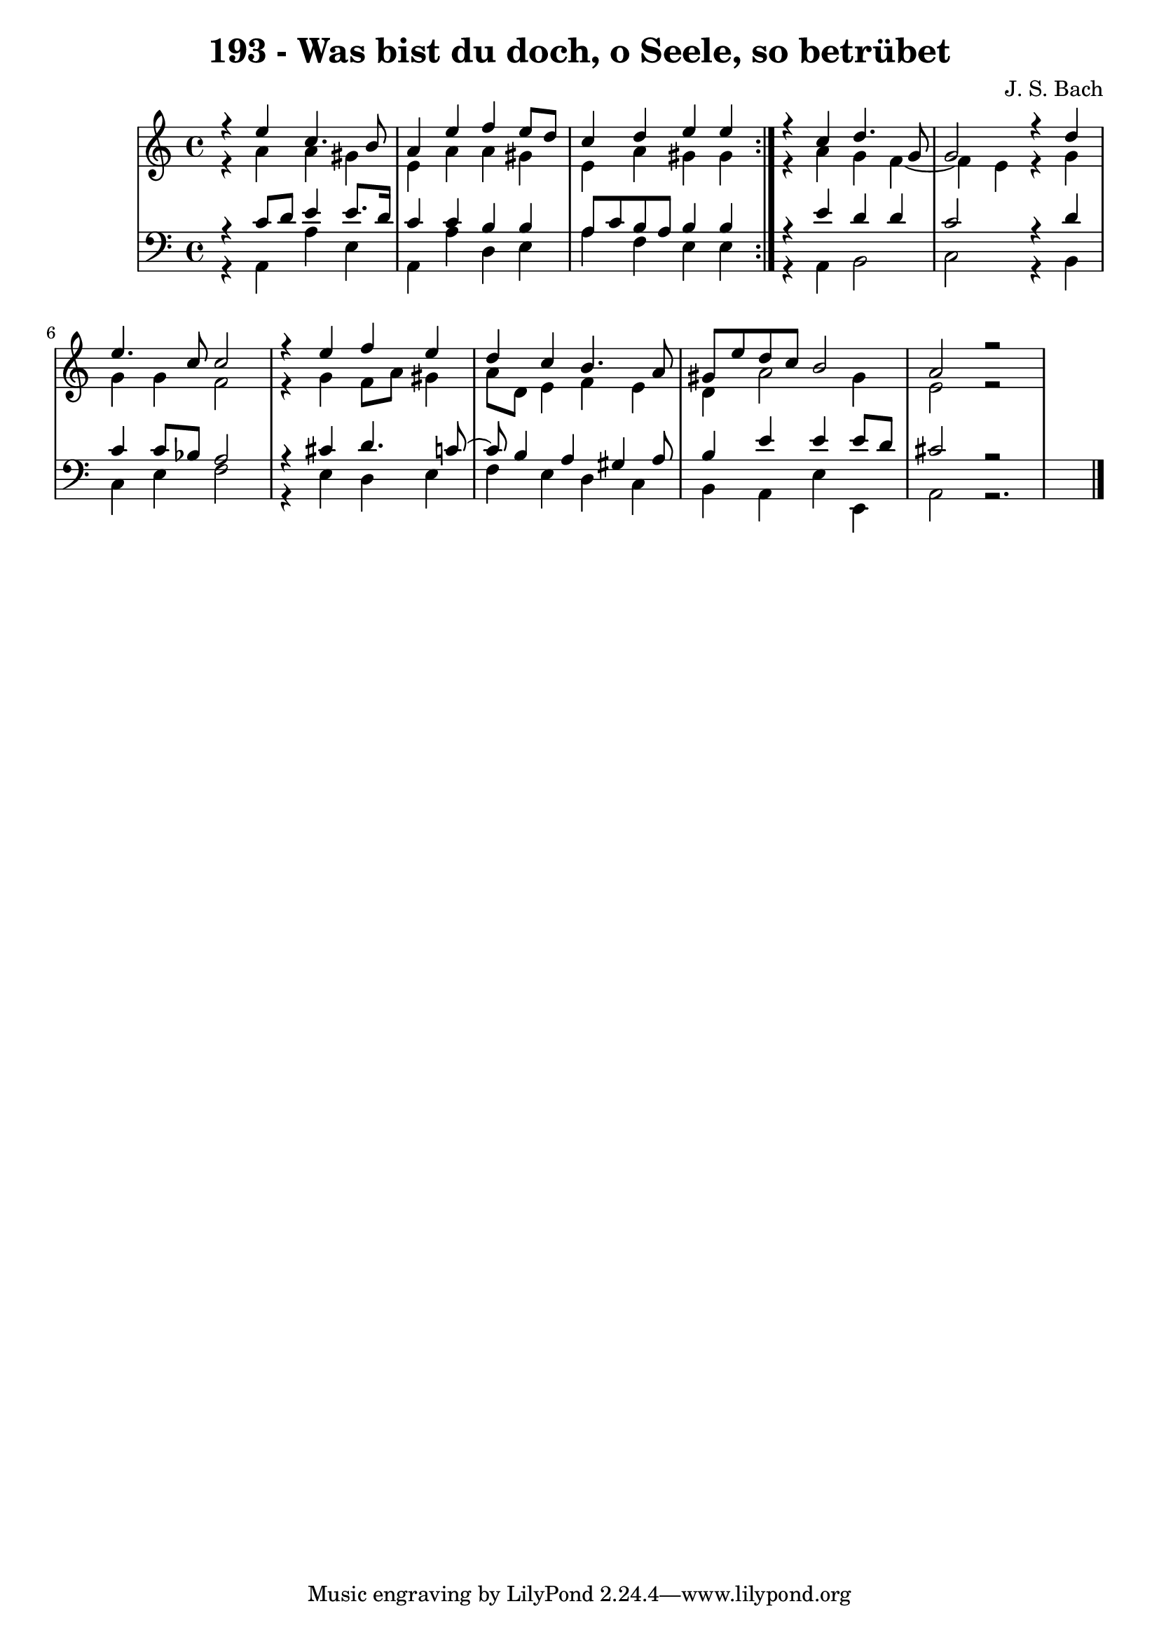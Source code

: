 \version "2.10.33"

\header {
  title = "193 - Was bist du doch, o Seele, so betrübet"
  composer = "J. S. Bach"
}


global = {
  \time 4/4
  \key a \minor
}


soprano = \relative c {
  \repeat volta 2 {
    r4 e''4 c4. b8 
    a4 e'4 f4 e8 d8 
    c4 d4 e4 e4 }
  r4 c4 d4. g,8 
  g2 r4 d'4   %5
  e4. c8 c2 
  r4 e4 f4 e4 
  d4 c4 b4. a8 
  gis8 e'8 d8 c8 b2 
  a2 r2 
}

alto = \relative c {
  \repeat volta 2 {
    r4 a''4 a4 gis4 
    e4 a4 a4 gis4 
    e4 a4 gis4 gis4 }
  r4 a4 g4 f4~ 
  f4 e4 r4 g4   %5
  g4 g4 f2 
  r4 g4 f8 a8 gis4 
  a8 d,8 e4 f4 e4 
  d4 a'2 gis4 
  e2 r2  
}

tenor = \relative c {
  \repeat volta 2 {
    r4 c'8 d8 e4 e8. d16 
    c4 c4 b4 b4 
    a8 c8 b8 a8 b4 b4 }
  r4 e4 d4 d4 
  c2 r4 d4   %5
  c4 c8 bes8 a2 
  r4 cis4 d4. c8~ 
  c8 b4 a4 gis4 a8 
  b4 e4 e4 e8 d8 
  cis2 r2  
}

baixo = \relative c {
  \repeat volta 2 {
    r4 a4 a'4 e4 
    a,4 a'4 d,4 e4 
    a4 f4 e4 e4 }
  r4 a,4 b2 
  c2 r4 b4   %5
  c4 e4 f2 
  r4 e4 d4 e4 
  f4 e4 d4 c4 
  b4 a4 e'4 e,4 
  a2 r2 . 
}

\score {
  <<
    \new StaffGroup <<
      \override StaffGroup.SystemStartBracket #'style = #'line 
      \new Staff {
        <<
          \global
          \new Voice = "soprano" { \voiceOne \soprano }
          \new Voice = "alto" { \voiceTwo \alto }
        >>
      }
      \new Staff {
        <<
          \global
          \clef "bass"
          \new Voice = "tenor" {\voiceOne \tenor }
          \new Voice = "baixo" { \voiceTwo \baixo \bar "|."}
        >>
      }
    >>
  >>
  \layout {}
  \midi {}
}
